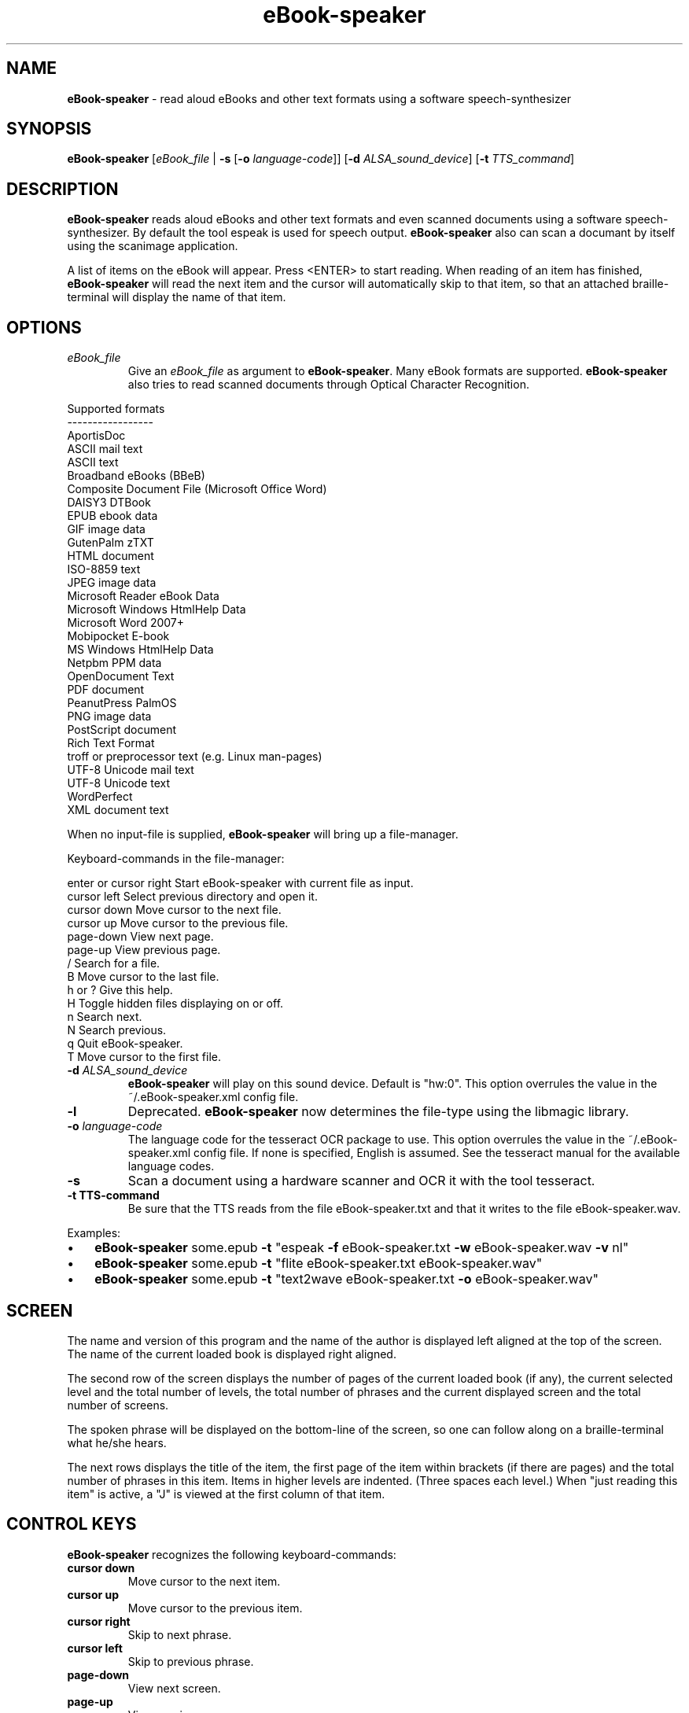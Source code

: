 .\"Text automatically generated by txt2man
.TH eBook-speaker 1 "05 April 2014" "man" "Linux Reference Manual"
.SH NAME
\fBeBook-speaker \fP- read aloud eBooks and other text formats using a software speech-synthesizer
\fB
.SH SYNOPSIS
.nf
.fam C
\fBeBook-speaker\fP [\fIeBook_file\fP | \fB-s\fP [\fB-o\fP \fIlanguage-code\fP]] [\fB-d\fP \fIALSA_sound_device\fP] [\fB-t\fP \fITTS_command\fP]

.fam T
.fi
.fam T
.fi
.SH DESCRIPTION
\fBeBook-speaker\fP reads aloud eBooks and other text formats and even scanned documents using a software speech-synthesizer. By default the tool espeak is used for speech output.
\fBeBook-speaker\fP also can scan a documant by itself using the scanimage application.
.PP
A list of items on the eBook will appear. Press <ENTER> to start reading. When reading of an item has finished, \fBeBook-speaker\fP will read the next item and the cursor will automatically skip to that item, so that an attached braille-terminal will display the name of that item.
.SH OPTIONS
.TP
.B
\fIeBook_file\fP
Give an \fIeBook_file\fP as argument to \fBeBook-speaker\fP.  Many eBook formats are supported. \fBeBook-speaker\fP also tries to read scanned documents through Optical Character Recognition.
.PP
.nf
.fam C
                Supported formats
                -----------------
                AportisDoc
                ASCII mail text
                ASCII text
                Broadband eBooks (BBeB)
                Composite Document File (Microsoft Office Word)
                DAISY3 DTBook
                EPUB ebook data
                GIF image data
                GutenPalm zTXT
                HTML document
                ISO-8859 text
                JPEG image data
                Microsoft Reader eBook Data
                Microsoft Windows HtmlHelp Data
                Microsoft Word 2007+
                Mobipocket E-book
                MS Windows HtmlHelp Data
                Netpbm PPM data
                OpenDocument Text
                PDF document
                PeanutPress PalmOS
                PNG image data
                PostScript document
                Rich Text Format
                troff or preprocessor text (e.g. Linux man-pages)
                UTF-8 Unicode mail text
                UTF-8 Unicode text
                WordPerfect
                XML document text

.fam T
.fi
When no input-file is supplied, \fBeBook-speaker\fP will bring up a file-manager.
.PP
Keyboard-commands in the file-manager:
.PP
.nf
.fam C
        enter or cursor right Start eBook-speaker with current file as input.
        cursor left           Select previous directory and open it.
        cursor down           Move cursor to the next file.
        cursor up             Move cursor to the previous file.
        page-down             View next page.
        page-up               View previous page.
        /                     Search for a file.
        B                     Move cursor to the last file.
        h or ?                Give this help.
        H                     Toggle hidden files displaying on or off.
        n                     Search next.
        N                     Search previous.
        q                     Quit eBook-speaker.
        T                     Move cursor to the first file.

.fam T
.fi
.TP
.B
\fB-d\fP \fIALSA_sound_device\fP
\fBeBook-speaker\fP will play on this sound device. Default is "hw:0". This option overrules the value in the ~/.eBook-speaker.xml config file.
.TP
.B
\fB-l\fP
Deprecated. \fBeBook-speaker\fP now determines the file-type using the libmagic library.
.TP
.B
\fB-o\fP \fIlanguage-code\fP
The language code for the tesseract OCR package to use. This option overrules the value in the ~/.eBook-speaker.xml config file. If none is specified, English is assumed. See the tesseract manual for the available language codes.
.TP
.B
\fB-s\fP
Scan a document using a hardware scanner and OCR it with the tool tesseract.
.TP
.B
\fB-t\fP TTS-command
Be sure that the TTS reads from the file eBook-speaker.txt and that it writes to the file eBook-speaker.wav.
.PP
Examples:
.IP \(bu 3
\fBeBook-speaker\fP some.epub \fB-t\fP "espeak \fB-f\fP eBook-speaker.txt \fB-w\fP eBook-speaker.wav \fB-v\fP nl"
.IP \(bu 3
\fBeBook-speaker\fP some.epub \fB-t\fP "flite eBook-speaker.txt eBook-speaker.wav"
.IP \(bu 3
\fBeBook-speaker\fP some.epub \fB-t\fP "text2wave eBook-speaker.txt \fB-o\fP eBook-speaker.wav"
.SH SCREEN
The name and version of this program and the name of the author is displayed left aligned at the top of the screen. The name of the current loaded book is displayed right aligned.
.PP
The second row of the screen displays the number of pages of the current loaded book (if any), the current selected level and the total number of levels, the total number of phrases and the current displayed screen and the total number of screens.
.PP
The spoken phrase will be displayed on the bottom-line of the screen, so one can follow along on a braille-terminal what he/she hears.
.PP
The next rows displays the title of the item, the first page of the item within brackets (if there are pages) and the total number of phrases in this item. Items in higher levels are indented. (Three spaces each level.) When "just reading this item" is active, a "J" is viewed at the first column of that item.
.SH CONTROL KEYS
\fBeBook-speaker\fP recognizes the following keyboard-commands:
.TP
.B
cursor down
Move cursor to the next item.
.TP
.B
cursor up
Move cursor to the previous item.
.TP
.B
cursor right
Skip to next phrase.
.TP
.B
cursor left
Skip to previous phrase.
.TP
.B
page-down
View next screen.
.TP
.B
page-up
View previous screen.
.TP
.B
enter
Start reading.
.TP
.B
space
Pause/resume reading.
.TP
.B
home
Read on normal speed.
.TP
.B
/
Search for a label.
.TP
.B
B
Move cursor to the last item.
.TP
.B
d
Store current item to disk in WAV-format.
.TP
.B
D
Decrease reading speed.
.TP
.B
f
Find the currently reading item and place the cursor there.
.TP
.B
g
Go to phrase in current item.
.TP
.B
h or ?
Give this help.
.TP
.B
j
Just read current item and place a "J" at the first column.
.TP
.B
l
Switch to next level.
.TP
.B
L
Switch to previous level.
.TP
.B
n
Search forewards.
.TP
.B
N
Search backwards.
.TP
.B
o
Select an output sound device.
.TP
.B
p
Place a bookmark.
.TP
.B
q
Quit \fBeBook-speaker\fP. The reading-point is saved as bookmark.
.TP
.B
r
Rotate the scanned document. If the document is accidently placed upside-down on the scanner, tesseract can not OCR it correctly. This command will rotate the scanned document 180 degrees.
.TP
.B
s
Stop reading.
.TP
.B
t
Select a TTS.
.TP
.B
T
Move cursor to the first item.
.TP
.B
U
Increase reading speed.
.SH TTS
When pressing the 't'\fB-command\fP, the TTS-selector appears. A few TTS-applications are defined by default.
.IP \(bu 3
Choose one by moving the cursor with the cursor-keys and select it by pressing the ENTER-key.
.IP \(bu 3
To delete a TTS-command press the DEL-key.
.IP \(bu 3
A new TTS-command can be provided by adding the TTS-command to the TTS-line.
.IP \(bu 3
To edit an existing TTS-command one has to edit the ~/.eBook-speaker.xml file by hand.
.PP
Be sure that the new TTS reads its information from the file eBook-speaker.txt and that it writes to the file eBook-speaker.wav.
.SH TTS EXAMPLES
Here are some examples to insert into the TTS-selector:
.PP
.nf
.fam C
   espeak \-f eBook-speaker.txt \-w eBook-speaker.wav
   espeak \-f eBook-speaker.txt \-w eBook-speaker.wav \-v mb-en1
   espeak \-f eBook-speaker.txt \-w eBook-speaker.wav \-v de
   espeak \-f eBook-speaker.txt \-w eBook-speaker.wav \-v nl
   espeak \-f eBook-speaker.txt \-w eBook-speaker.wav \-v mb-nl2
   flite eBook-speaker.txt eBook-speaker.wav
   swift \-n Lawrence \-f eBook-speaker.txt \-o eBook-speaker.wav
   text2wave eBook-speaker.txt \-o eBook-speaker.wav
   text2wave \-eval '(voice_en1_mbrola)' eBook-speaker.txt \-o eBook-speaker.wav
   pico2wave -w eBook-speaker.wav "`cat eBook-speaker.txt`"

.fam T
.fi
.SH FILES
.TP
.B
~/.\fBeBook-speaker\fP/
This directory contains the bookmarks in XML-format.  Each file has the name of the book and contains the name of the current item, the start-phrase of that item, the current level, the desired TTS and the desired reading speed.
.TP
.B
~/.eBook-speaker.xml
This file, in XML-format,  contains the name of the desired audio device, the desired OCR language and the TTS's to use. (See TTS EXAMPLES)
.TP
.B
/tmp/eBook-speaker.XXXXXX
\fBeBook-speaker\fP makes use of a temporary directory. It is removed after quiting.
.SH SEE ALSO
\fBebook-convert\fP(1), \fBcalibre\fP(1), \fBlowriter\fP(1), \fBtesseract\fP(1), \fBespeak\fP(1), \fBflite\fP(1), \fBtext2wave\fP(1), \fBmbrola\fP(1), \fBpico2wave\fP(1), \fBscanimage\fP(1), \fBmagic\fP(5), \fBman2html\fP(1), \fBunar\fP(1)
.SH AUTHOR
Jos Lemmens <jos@jlemmens.nl>
.SH COPYRIGHT
Copyright (C)2014 Jos Lemmens <jos@jlemmens.nl>
.PP
This program is free software; you can redistribute it and/or modify it under the terms of the GNU General Public License as published by the Free Software Foundation; either version 2, or (at your option) any later version. This program is distributed in the hope that it will be useful, but WITHOUT ANY WARRANTY; without even the implied warranty of MERCHANTABILITY or FITNESS FOR A PARTICULAR PURPOSE. See the GNU General Public License for more details. You should have received a copy of the GNU General Public License along with this program (see the file COPYING); if not, write to the Free Software Foundation, Inc., 59 Temple Place - Suite 330, Boston, MA 02111-1307, USA
